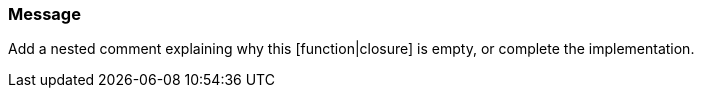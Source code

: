 === Message

Add a nested comment explaining why this [function|closure] is empty, or complete the implementation.

